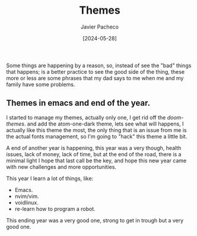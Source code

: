 #+title: Themes 
#+author: Javier Pacheco
#+date: [2024-05-28]
#+filetags: :personal:post:

#+BEGIN_PREVIEW
Some things are happening by a reason, so, instead of see the "bad" things that
happens; is a better practice to see the good side of the thing, these more or less
are some phrases that my dad says to me when me and my family have some problems.
#+END_PREVIEW

** Themes in emacs and end of the year.
:PROPERTIES:
:CUSTOM_ID: h:0f3ffdd6-6b21-4e10-a01b-ce72a618a1f5
:END:
I started to manage my themes, actually only one, I get rid off the /doom-themes/.
and add the atom-one-dark theme, lets see what will happens,
I actually like this theme the most, the only thing that is an issue from me
is the actual fonts management, so I'm going to "hack" this theme a little bit.

A end of another year is happening, this year  was a very though, health issues,
lack of money, lack of time, but at the end of the road, there is a minimal light
I hope that last call be the key, and hope this new year came with new challenges
and more opportunities.

This year I learn a lot of things, like:
- Emacs.
- nvim/vim.
- voidlinux.
- re-learn how to program a robot.
This ending year was a very good one, strong to get in trough but a very good one.
